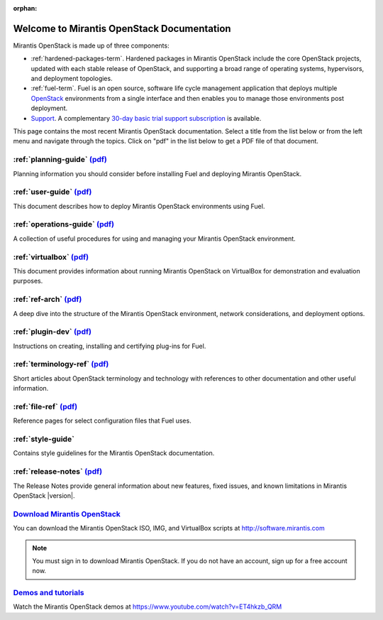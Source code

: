 :orphan:

.. index:: Home page

.. _Homepage:

===========================================
Welcome to Mirantis OpenStack Documentation
===========================================

Mirantis OpenStack is made up of three components:

* :ref:`hardened-packages-term`.
  Hardened packages in Mirantis OpenStack
  include the core OpenStack projects,
  updated with each stable release of OpenStack,
  and supporting a broad range of operating systems,
  hypervisors, and deployment topologies.

* :ref:`fuel-term`.
  Fuel is an open source, software life cycle management application
  that deploys multiple `OpenStack <https://www.openstack.org/>`_
  environments from a single interface
  and then enables you to manage those environments post deployment.

* `Support <https://software.mirantis.com/support-options/>`_.
  A complementary `30-day basic trial support subscription
  <https://software.mirantis.com/trial-support-subscription/>`_
  is available.

This page contains the most recent Mirantis OpenStack documentation.
Select a title from the list below
or from the left menu and navigate through the topics.
Click on "pdf" in the list below
to get a PDF file of that document.

:ref:`planning-guide` `(pdf) <pdf/Mirantis-OpenStack-6.0-PlanningGuide.pdf>`__
~~~~~~~~~~~~~~~~~~~~~~~~~~~~~~~~~~~~~~~~~~~~~~~~~~~~~~~~~~~~~~~~~~~~~~~~~~~~~~

Planning information you should consider before
installing Fuel and deploying Mirantis OpenStack.

:ref:`user-guide` `(pdf) <pdf/Mirantis-OpenStack-6.0-UserGuide.pdf>`__
~~~~~~~~~~~~~~~~~~~~~~~~~~~~~~~~~~~~~~~~~~~~~~~~~~~~~~~~~~~~~~~~~~~~~~

This document describes how to deploy Mirantis OpenStack environments
using Fuel.

:ref:`operations-guide` `(pdf) <pdf/Mirantis-OpenStack-6.0-OperationsGuide.pdf>`__
~~~~~~~~~~~~~~~~~~~~~~~~~~~~~~~~~~~~~~~~~~~~~~~~~~~~~~~~~~~~~~~~~~~~~~~~~~~~~~~~~~

A collection of useful procedures for using and managing
your Mirantis OpenStack environment.

:ref:`virtualbox` `(pdf) <pdf/Mirantis-OpenStack-6.0-Running-Mirantis-OpenStack-on-VirtualBox.pdf>`__
~~~~~~~~~~~~~~~~~~~~~~~~~~~~~~~~~~~~~~~~~~~~~~~~~~~~~~~~~~~~~~~~~~~~~~~~~~~~~~~~~~~~~~~~~~~~~~~~~~~~~

This document provides information about running Mirantis OpenStack on VirtualBox
for demonstration and evaluation purposes.

:ref:`ref-arch` `(pdf) <pdf/Mirantis-OpenStack-6.0-ReferenceArchitecture.pdf>`__
~~~~~~~~~~~~~~~~~~~~~~~~~~~~~~~~~~~~~~~~~~~~~~~~~~~~~~~~~~~~~~~~~~~~~~~~~~~~~~~~

A deep dive into the structure of the Mirantis OpenStack environment,
network considerations, and deployment options.

:ref:`plugin-dev` `(pdf) <pdf/Mirantis-OpenStack-6.0-Fuel-Plugin-Guide.pdf>`__
~~~~~~~~~~~~~~~~~~~~~~~~~~~~~~~~~~~~~~~~~~~~~~~~~~~~~~~~~~~~~~~~~~~~~~~~~~~~~~

Instructions on creating, installing and certifying plug-ins for Fuel.

:ref:`terminology-ref` `(pdf) <pdf/Mirantis-OpenStack-6.0-Terminology-Reference.pdf>`__
~~~~~~~~~~~~~~~~~~~~~~~~~~~~~~~~~~~~~~~~~~~~~~~~~~~~~~~~~~~~~~~~~~~~~~~~~~~~~~~~~~~~~~~

Short articles about OpenStack terminology and technology
with references to other documentation and other useful information.

:ref:`file-ref` `(pdf) <pdf/Mirantis-OpenStack-6.0-File-Format-Reference.pdf>`__
~~~~~~~~~~~~~~~~~~~~~~~~~~~~~~~~~~~~~~~~~~~~~~~~~~~~~~~~~~~~~~~~~~~~~~~~~~~~~~~~

Reference pages for select configuration files that Fuel uses.

:ref:`style-guide`
~~~~~~~~~~~~~~~~~~

Contains style guidelines for the Mirantis OpenStack documentation.

:ref:`release-notes` `(pdf) <pdf/Mirantis-OpenStack-6.0-RelNotes.pdf>`__
~~~~~~~~~~~~~~~~~~~~~~~~~~~~~~~~~~~~~~~~~~~~~~~~~~~~~~~~~~~~~~~~~~~~~~~~

The Release Notes provide general information about new features,
fixed issues, and known limitations in Mirantis OpenStack |version|.

`Download Mirantis OpenStack <http://software.mirantis.com>`__
~~~~~~~~~~~~~~~~~~~~~~~~~~~~~~~~~~~~~~~~~~~~~~~~~~~~~~~~~~~~~~

You can download the Mirantis OpenStack ISO, IMG, and VirtualBox scripts at http://software.mirantis.com

.. note:: You must sign in to download Mirantis OpenStack. 
          If you do not have an account, sign up for a free account now.

`Demos and tutorials <https://www.youtube.com/watch?v=ET4hkzb_QRM>`__
~~~~~~~~~~~~~~~~~~~~~~~~~~~~~~~~~~~~~~~~~~~~~~~~~~~~~~~~~~~~~~~~~~~~~

Watch the Mirantis OpenStack demos at https://www.youtube.com/watch?v=ET4hkzb_QRM
